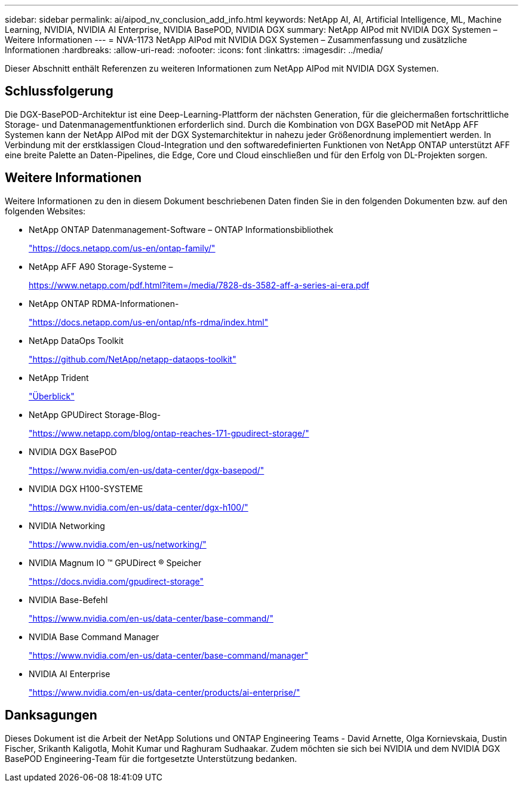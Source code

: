---
sidebar: sidebar 
permalink: ai/aipod_nv_conclusion_add_info.html 
keywords: NetApp AI, AI, Artificial Intelligence, ML, Machine Learning, NVIDIA, NVIDIA AI Enterprise, NVIDIA BasePOD, NVIDIA DGX 
summary: NetApp AIPod mit NVIDIA DGX Systemen – Weitere Informationen 
---
= NVA-1173 NetApp AIPod mit NVIDIA DGX Systemen – Zusammenfassung und zusätzliche Informationen
:hardbreaks:
:allow-uri-read: 
:nofooter: 
:icons: font
:linkattrs: 
:imagesdir: ../media/


[role="lead"]
Dieser Abschnitt enthält Referenzen zu weiteren Informationen zum NetApp AIPod mit NVIDIA DGX Systemen.



== Schlussfolgerung

Die DGX-BasePOD-Architektur ist eine Deep-Learning-Plattform der nächsten Generation, für die gleichermaßen fortschrittliche Storage- und Datenmanagementfunktionen erforderlich sind. Durch die Kombination von DGX BasePOD mit NetApp AFF Systemen kann der NetApp AIPod mit der DGX Systemarchitektur in nahezu jeder Größenordnung implementiert werden. In Verbindung mit der erstklassigen Cloud-Integration und den softwaredefinierten Funktionen von NetApp ONTAP unterstützt AFF eine breite Palette an Daten-Pipelines, die Edge, Core und Cloud einschließen und für den Erfolg von DL-Projekten sorgen.



== Weitere Informationen

Weitere Informationen zu den in diesem Dokument beschriebenen Daten finden Sie in den folgenden Dokumenten bzw. auf den folgenden Websites:

* NetApp ONTAP Datenmanagement-Software – ONTAP Informationsbibliothek
+
https://docs.netapp.com/us-en/ontap-family/["https://docs.netapp.com/us-en/ontap-family/"^]

* NetApp AFF A90 Storage-Systeme –
+
https://www.netapp.com/pdf.html?item=/media/7828-ds-3582-aff-a-series-ai-era.pdf["https://www.netapp.com/pdf.html?item=/media/7828-ds-3582-aff-a-series-ai-era.pdf"]

* NetApp ONTAP RDMA-Informationen-
+
link:https://docs.netapp.com/us-en/ontap/nfs-rdma/index.html["https://docs.netapp.com/us-en/ontap/nfs-rdma/index.html"]

* NetApp DataOps Toolkit
+
https://github.com/NetApp/netapp-dataops-toolkit["https://github.com/NetApp/netapp-dataops-toolkit"^]

* NetApp Trident
+
link:../containers/rh-os-n_overview_trident.html["Überblick"]

* NetApp GPUDirect Storage-Blog-
+
https://www.netapp.com/blog/ontap-reaches-171-gpudirect-storage/["https://www.netapp.com/blog/ontap-reaches-171-gpudirect-storage/"]

* NVIDIA DGX BasePOD
+
https://www.nvidia.com/en-us/data-center/dgx-basepod/["https://www.nvidia.com/en-us/data-center/dgx-basepod/"^]

* NVIDIA DGX H100-SYSTEME
+
https://www.nvidia.com/en-us/data-center/dgx-h100/["https://www.nvidia.com/en-us/data-center/dgx-h100/"^]

* NVIDIA Networking
+
https://www.nvidia.com/en-us/networking/["https://www.nvidia.com/en-us/networking/"^]

* NVIDIA Magnum IO &#8482; GPUDirect &#174; Speicher
+
https://docs.nvidia.com/gpudirect-storage["https://docs.nvidia.com/gpudirect-storage"]

* NVIDIA Base-Befehl
+
https://www.nvidia.com/en-us/data-center/base-command/["https://www.nvidia.com/en-us/data-center/base-command/"]

* NVIDIA Base Command Manager
+
https://www.nvidia.com/en-us/data-center/base-command/manager["https://www.nvidia.com/en-us/data-center/base-command/manager"]

* NVIDIA AI Enterprise
+
https://www.nvidia.com/en-us/data-center/products/ai-enterprise/["https://www.nvidia.com/en-us/data-center/products/ai-enterprise/"^]





== Danksagungen

Dieses Dokument ist die Arbeit der NetApp Solutions und ONTAP Engineering Teams - David Arnette, Olga Kornievskaia, Dustin Fischer, Srikanth Kaligotla, Mohit Kumar und Raghuram Sudhaakar. Zudem möchten sie sich bei NVIDIA und dem NVIDIA DGX BasePOD Engineering-Team für die fortgesetzte Unterstützung bedanken.
